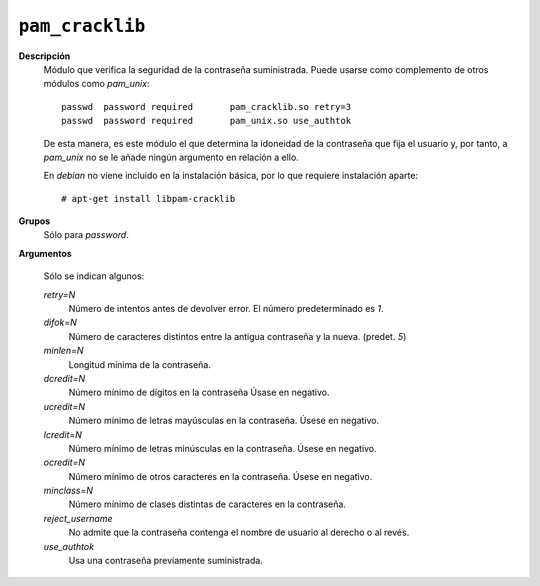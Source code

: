 .. _pam_cracklib:

``pam_cracklib``
""""""""""""""""

**Descripción**
   Módulo que verifica la seguridad de la contraseña suministrada. Puede usarse
   como complemento de otros módulos como *pam_unix*::

      passwd  password required       pam_cracklib.so retry=3
      passwd  password required       pam_unix.so use_authtok

   De esta manera, es este módulo el que determina la idoneidad de la contraseña
   que fija el usuario y, por tanto, a *pam_unix* no se le añade ningún
   argumento en relación a ello.

   En *debian* no viene incluido en la instalación básica, por lo que requiere
   instalación aparte::

      # apt-get install libpam-cracklib

**Grupos**
   Sólo para *password*.

**Argumentos**

   Sólo se indican algunos:

   *retry=N*
      Número de intentos antes de devolver error. El número predeterminado es *1*.

   *difok=N*
      Número de caracteres distintos entre la antigua contraseña y la nueva.
      (predet. *5*)

   *minlen=N*
      Longitud mínima de la contraseña.

   *dcredit=N*
      Número mínimo de dígitos en la contraseña Úsase en negativo.

   *ucredit=N*
      Número mínimo de letras mayúsculas en la contraseña. Úsese en negativo.

   *lcredit=N*
      Número mínimo de letras minúsculas en la contraseña. Úsese en negativo.

   *ocredit=N*
      Número mínimo de otros caracteres en la contraseña. Úsese en negativo.

   *minclass=N*
      Número mínimo de clases distintas de caracteres en la contraseña.

   *reject_username*
      No admite que la contraseña contenga el nombre de usuario al derecho o al
      revés.

   *use_authtok*
      Usa una contraseña previamente suministrada.
